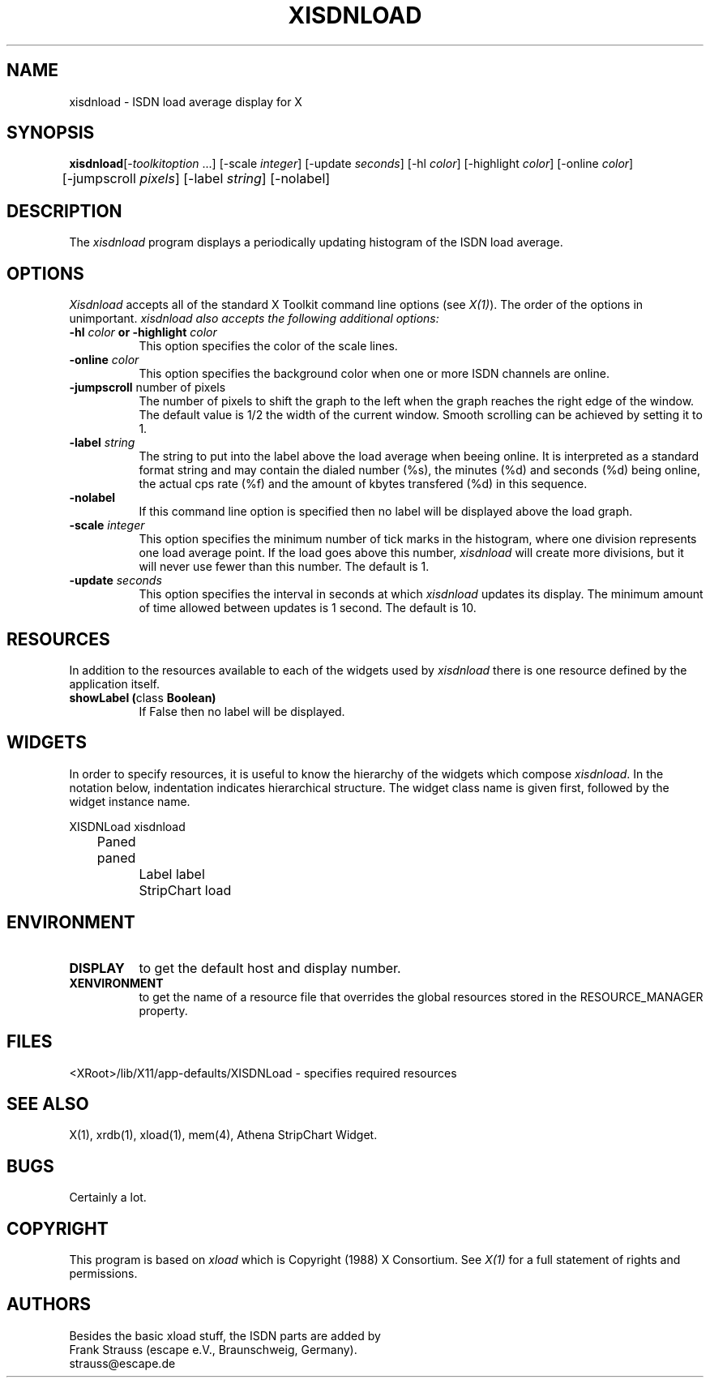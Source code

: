 .\" based on: $XConsortium: xload.man,v 1.29 94/04/17 20:43:44 matt Exp $
.TH XISDNLOAD 1 "Release 6" "X Version 11"
.SH NAME
xisdnload \- ISDN load average display for X
.SH SYNOPSIS
.ta 6n
\fBxisdnload\fP	[-\fItoolkitoption\fP ...] [-scale \fIinteger\fP] [-update \fIseconds\fP] [-hl \fIcolor\fP] [-highlight \fIcolor\fP] [-online \fIcolor\fP]
.br
	[-jumpscroll \fIpixels\fP] [-label \fIstring\fP] [-nolabel]
.SH DESCRIPTION
The 
.I xisdnload 
program displays a periodically updating histogram of the ISDN load average.
.SH OPTIONS
.PP
.I Xisdnload
accepts all of the standard X Toolkit command line options (see \fIX(1)\fP).
The order of the options in unimportant.  \fIxisdnload also accepts the
following additional options:
.PP
.TP 8
.B \-hl \fIcolor\fP or \-highlight \fIcolor\fP
This option specifies the color of the scale lines.  
.TP 8
.B \-online \fIcolor\fP
This option specifies the background color when one or more ISDN
channels are online.
.TP 8
.B \-jumpscroll \fPnumber of pixels\fP
The number of pixels to shift the graph to the left when the graph
reaches the right edge of the window.  The default value is 1/2 the width
of the current window.  Smooth scrolling can be achieved by setting it to 1.
.TP 8
.B \-label \fIstring\fP
The string to put into the label above the load average when beeing
online. It is interpreted as a standard format string and may contain
the dialed number (%s), the minutes (%d) and seconds (%d) being
online, the actual cps rate (%f) and the amount of kbytes transfered
(%d) in this sequence.
.TP 8
.B \-nolabel
If this command line option is specified then no label will be
displayed above the load graph.
.TP 8
.B \-scale \fIinteger\fP
This option specifies the minimum number of tick marks in the histogram,
where one division represents one load average point.  If the load goes
above this number, \fIxisdnload\fP will create more divisions, but it will never
use fewer than this number.  The default is 1.
.PP
.TP 8
.B \-update \fIseconds\fP
This option specifies the interval in seconds at which \fIxisdnload\fP
updates its display.  The minimum amount of time allowed between updates
is 1 second.  The default is 10.
.SH RESOURCES
In addition to the resources available to each of the widgets used by 
\fIxisdnload\fP there is one resource defined by the application itself.
.TP 8
.B showLabel (\fPclass\fB Boolean)
If False then no label will be displayed.
.SH WIDGETS
In order to specify resources, it is useful to know the hierarchy of
the widgets which compose \fIxisdnload\fR.  In the notation below,
indentation indicates hierarchical structure.  The widget class name
is given first, followed by the widget instance name.
.sp
.nf
.ta .5i 1.0i 1.5i 2.0i
XISDNLoad  xisdnload
	    Paned  paned
		    Label  label
		    StripChart  load
.fi
.sp
.SH ENVIRONMENT
.PP
.TP 8
.B DISPLAY
to get the default host and display number.
.TP 8
.B XENVIRONMENT
to get the name of a resource file that overrides the global resources
stored in the RESOURCE_MANAGER property.
.SH FILES
<XRoot>/lib/X11/app-defaults/XISDNLoad - specifies required resources
.SH SEE ALSO
X(1), xrdb(1), xload(1), mem(4), Athena StripChart Widget.
.SH BUGS
Certainly a lot.
.SH COPYRIGHT
This program is based on \fIxload\fP
which is Copyright (1988) X Consortium.
See \fIX(1)\fP for a full statement of rights and permissions.
.SH AUTHORS
Besides the basic xload stuff, the ISDN parts are added by
.br
Frank Strauss (escape e.V., Braunschweig, Germany).
.br
strauss@escape.de
